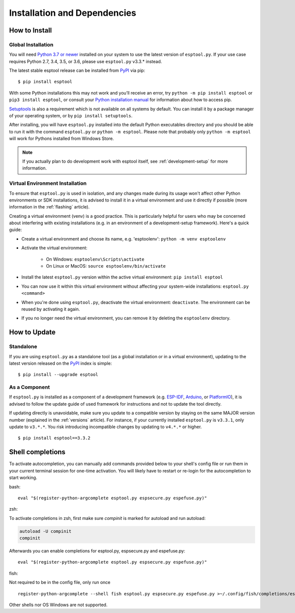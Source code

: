 Installation and Dependencies
=============================

.. _installation:

How to Install
--------------

Global Installation
^^^^^^^^^^^^^^^^^^^

You will need `Python 3.7 or newer <https://www.python.org/downloads/>`_ installed on your system to use the latest version of ``esptool.py``.
If your use case requires Python 2.7, 3.4, 3.5, or 3.6, please use ``esptool.py`` v3.3.* instead.

The latest stable esptool release can be installed from `PyPI <https://pypi.org/project/esptool/>`_ via pip:

::

   $ pip install esptool

With some Python installations this may not work and you’ll receive an error, try ``python -m pip install esptool`` or ``pip3 install esptool``, or consult your `Python installation manual <https://pip.pypa.io/en/stable/installation/>`_ for information about how to access pip.

`Setuptools <https://setuptools.pypa.io/en/latest/userguide/quickstart.html>`_ is also a requirement which is not available on all systems by default. You can install it by a package manager of your operating system, or by ``pip install setuptools``.

After installing, you will have ``esptool.py`` installed into the default Python executables directory and you should be able to run it with the command ``esptool.py`` or ``python -m esptool``. Please note that probably only ``python -m esptool`` will work for Pythons installed from Windows Store.

.. note::

   If you actually plan to do development work with esptool itself, see :ref:`development-setup` for more information.

Virtual Environment Installation
^^^^^^^^^^^^^^^^^^^^^^^^^^^^^^^^

To ensure that ``esptool.py`` is used in isolation, and any changes made during its usage won't affect other Python environments or SDK installations, it is advised to install it in a virtual environment and use it directly if possible (more information in the :ref:`flashing` article).

Creating a virtual environment (venv) is a good practice. This is particularly helpful for users who may be concerned about interfering with existing installations (e.g. in an environment of a development-setup framework). Here's a quick guide:

- Create a virtual environment and choose its name, e.g. 'esptoolenv': ``python -m venv esptoolenv``
- Activate the virtual environment:

   - On Windows: ``esptoolenv\Scripts\activate``
   - On Linux or MacOS: ``source esptoolenv/bin/activate``

- Install the latest ``esptool.py`` version within the active virtual environment: ``pip install esptool``
- You can now use it within this virtual environment without affecting your system-wide installations: ``esptool.py <command>``
- When you're done using ``esptool.py``, deactivate the virtual environment: ``deactivate``. The environment can be reused by activating it again.
- If you no longer need the virtual environment, you can remove it by deleting the ``esptoolenv`` directory.

How to Update
-------------

Standalone
^^^^^^^^^^

If you are using ``esptool.py`` as a standalone tool (as a global installation or in a virtual environment), updating to the latest version released on the `PyPI <https://pypi.org/project/esptool/>`_ index is simple:

::

   $ pip install --upgrade esptool

As a Component
^^^^^^^^^^^^^^

If ``esptool.py`` is installed as a component of a development framework (e.g. `ESP-IDF <https://docs.espressif.com/projects/esp-idf/>`_, `Arduino <https://docs.espressif.com/projects/arduino-esp32/>`_, or `PlatformIO <https://docs.platformio.org/en/latest/platforms/espressif32.html>`_), it is advised to follow the update guide of used framework for instructions and not to update the tool directly.

If updating directly is unavoidable, make sure you update to a compatible version by staying on the same MAJOR version number (explained in the :ref:`versions` article). For instance, if your currently installed ``esptool.py`` is ``v3.3.1``, only update to ``v3.*.*``. You risk introducing incompatible changes by updating to ``v4.*.*`` or higher.

::

   $ pip install esptool==3.3.2

Shell completions
-----------------

To activate autocompletion, you can manually add commands provided below to your shell's config file
or run them in your current terminal session for one-time activation.
You will likely have to restart or re-login for the autocompletion to start working.

bash:
::

   eval "$(register-python-argcomplete esptool.py espsecure.py espefuse.py)"

zsh:

To activate completions in zsh, first make sure `compinit` is marked for
autoload and run autoload:

.. code-block:: bash

   autoload -U compinit
   compinit

Afterwards you can enable completions for esptool.py, espsecure.py and espefuse.py:

::

   eval "$(register-python-argcomplete esptool.py espsecure.py espefuse.py)"

fish:

Not required to be in the config file, only run once

::

   register-python-argcomplete --shell fish esptool.py espsecure.py espefuse.py >~/.config/fish/completions/esptool.py.fish

Other shells nor OS Windows are not supported.
